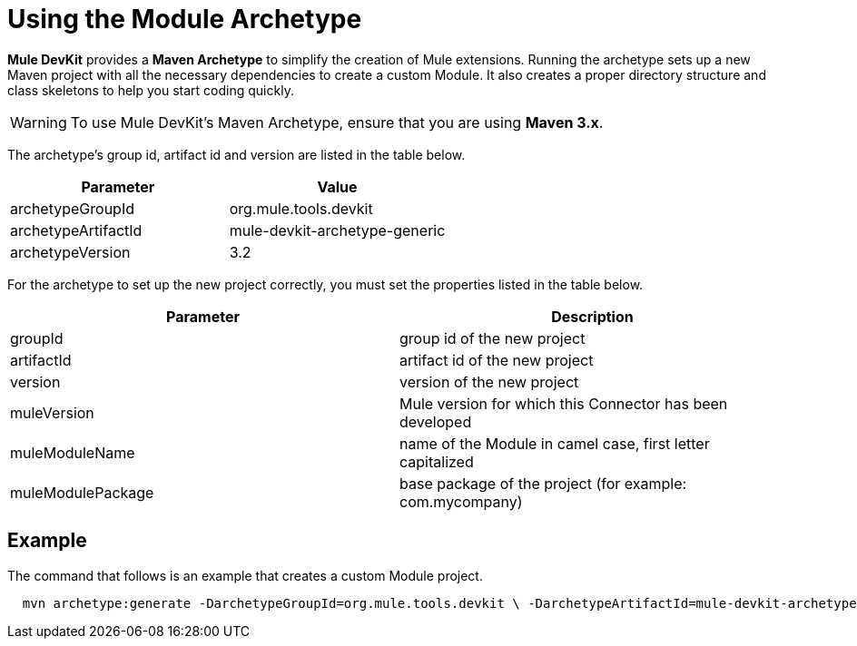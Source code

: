 = Using the Module Archetype

*Mule DevKit* provides a *Maven Archetype* to simplify the creation of Mule extensions. Running the archetype sets up a new Maven project with all the necessary dependencies to create a custom Module. It also creates a proper directory structure and class skeletons to help you start coding quickly.

[WARNING]
To use Mule DevKit's Maven Archetype, ensure that you are using **Maven 3.x**.

The archetype's group id, artifact id and version are listed in the table below.

[%header,cols="2*"]
|===
|Parameter |Value
|archetypeGroupId |org.mule.tools.devkit
|archetypeArtifactId |mule-devkit-archetype-generic
|archetypeVersion |3.2
|===

For the archetype to set up the new project correctly, you must set the properties listed in the table below.

[%header,cols="2*"]
|===
|Parameter |Description
|groupId |group id of the new project
|artifactId |artifact id of the new project
|version |version of the new project
|muleVersion |Mule version for which this Connector has been developed
|muleModuleName |name of the Module in camel case, first letter capitalized
|muleModulePackage |base package of the project (for example: com.mycompany)
|===

== Example

The command that follows is an example that creates a custom Module project.

----
  mvn archetype:generate -DarchetypeGroupId=org.mule.tools.devkit \ -DarchetypeArtifactId=mule-devkit-archetype-generic -DarchetypeVersion=3.2 \-DarchetypeRepository=http://repository.mulesoft.org/releases/ \ -DgroupId=com.mycompany -DartifactId=cool-module -Dversion=1.0-SNAPSHOT \-DmuleVersion=3.2.1 -DmuleModuleName=CoolExtension \-Dpackage=com.mycompany.coolextension \-DarchetypeRepository=http://repository.mulesoft.org/releases
----

